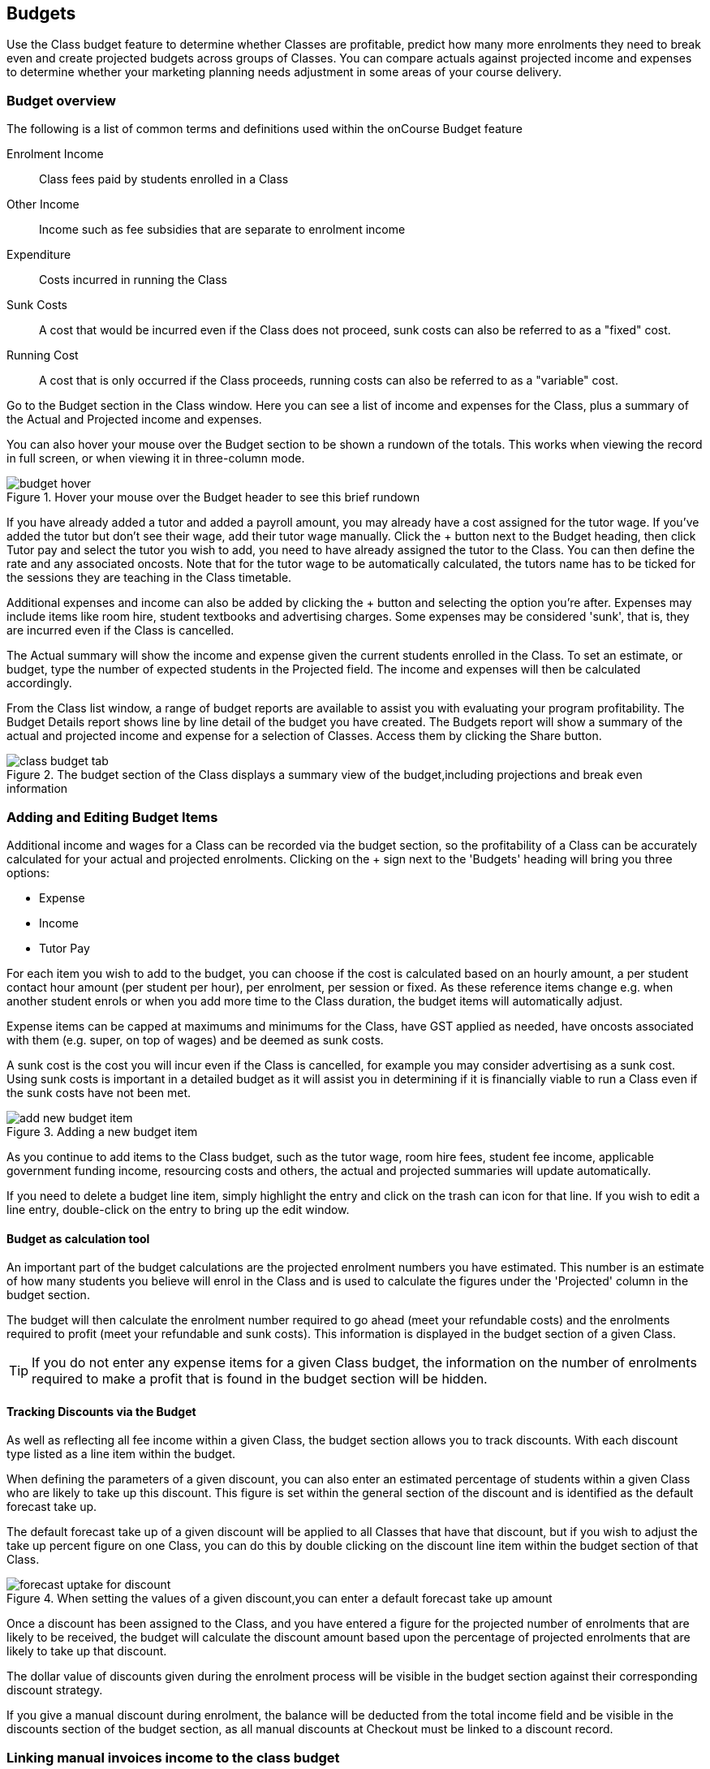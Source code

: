 [[budgets]]
== Budgets

Use the Class budget feature to determine whether Classes are profitable, predict how many more enrolments they need to break even and create projected budgets across groups of Classes. You can compare actuals against projected income and expenses to determine whether your marketing planning needs adjustment in some areas of your course delivery.

[[budgets-Overview]]
=== Budget overview

The following is a list of common terms and definitions used within the onCourse Budget feature

Enrolment Income::
Class fees paid by students enrolled in a Class
Other Income::
Income such as fee subsidies that are separate to enrolment income
Expenditure::
Costs incurred in running the Class
Sunk Costs::
A cost that would be incurred even if the Class does not proceed, sunk costs can also be referred to as a "fixed" cost.
Running Cost::
A cost that is only occurred if the Class proceeds, running costs can also be referred to as a "variable" cost.

Go to the Budget section in the Class window. Here you can see a list of income and expenses for the Class, plus a summary of the Actual and Projected income and expenses.

You can also hover your mouse over the Budget section to be shown a rundown of the totals. This works when viewing the record in full screen, or when viewing it in three-column mode.

image::images/budget_hover.png[title='Hover your mouse over the Budget header to see this brief rundown']

If you have already added a tutor and added a payroll amount, you may already have a cost assigned for the tutor wage. If you've added the tutor but don't see their wage, add their tutor wage manually. Click the + button next to the Budget heading, then click Tutor pay and select the tutor you wish to add, you need to have already assigned the tutor to the Class. You can then define the rate and any associated oncosts. Note that for the tutor wage to be automatically calculated, the tutors name has to be ticked for the sessions they are teaching in the Class timetable.

Additional expenses and income can also be added by clicking the + button and selecting the option you're after. Expenses may include items like room hire, student textbooks and advertising charges. Some expenses may be considered 'sunk', that is, they are incurred even if the Class is cancelled.

The Actual summary will show the income and expense given the current students enrolled in the Class. To set an estimate, or budget, type the number of expected students in the Projected field. The income and expenses will then be calculated accordingly.

From the Class list window, a range of budget reports are available to assist you with evaluating your program profitability. The Budget Details report shows line by line detail of the budget you have created. The Budgets report will show a summary of the actual and projected income and expense for a selection of Classes. Access them by clicking the Share button.

image::images/class_budget_tab.png[title='The budget section of the Class displays a summary view of the budget,including projections and break even information']

[[budgets-addingAndEditing]]
=== Adding and Editing Budget Items

Additional income and wages for a Class can be recorded via the budget section, so the profitability of a Class can be accurately calculated for your actual and projected enrolments. Clicking on the + sign next to the 'Budgets' heading will bring you three options:

* Expense
* Income
* Tutor Pay

For each item you wish to add to the budget, you can choose if the cost is calculated based on an hourly amount, a per student contact hour amount (per student per hour), per enrolment, per session or fixed. As these reference items change e.g. when another student enrols or when you add more time to the Class duration, the budget items will automatically adjust.

Expense items can be capped at maximums and minimums for the Class, have GST applied as needed, have oncosts associated with them (e.g. super, on top of wages) and be deemed as sunk costs.

A sunk cost is the cost you will incur even if the Class is cancelled, for example you may consider advertising as a sunk cost. Using sunk costs is important in a detailed budget as it will assist you in determining if it is financially viable to run a Class even if the sunk costs have not been met.

image::images/add_new_budget_item.png[title='Adding a new budget item']

As you continue to add items to the Class budget, such as the tutor wage, room hire fees, student fee income, applicable government funding income, resourcing costs and others, the actual and projected summaries will update automatically.

If you need to delete a budget line item, simply highlight the entry and click on the trash can icon for that line. If you wish to edit a line entry, double-click on the entry to bring up the edit window.

==== Budget as calculation tool

An important part of the budget calculations are the projected enrolment numbers you have estimated. This number is an estimate of how many students you believe will enrol in the Class and is used to calculate the figures under the 'Projected' column in the budget section.

The budget will then calculate the enrolment number required to go ahead (meet your refundable costs) and the enrolments required to profit (meet your refundable and sunk costs). This information is displayed in the budget section of a given Class.

[TIP]
====
If you do not enter any expense items for a given Class budget, the information on the number of enrolments required to make a profit that is found in the budget section will be hidden.
====

==== Tracking Discounts via the Budget

As well as reflecting all fee income within a given Class, the budget section allows you to track discounts.
With each discount type listed as a line item within the budget.

When defining the parameters of a given discount, you can also enter an estimated percentage of students within a given Class who are likely to take up this discount. This figure is set within the general section of the discount and is identified as the default forecast take up.

The default forecast take up of a given discount will be applied to all Classes that have that discount, but if you wish to adjust the take up percent figure on one Class, you can do this by double clicking on the discount line item within the budget section of that Class.

image::images/forecast_uptake_for_discount.png[title='When setting the values of a given discount,you can enter a default forecast take up amount']

Once a discount has been assigned to the Class, and you have entered a figure for the projected number of enrolments that are likely to be received, the budget will calculate the discount amount based upon the percentage of projected enrolments that are likely to take up that discount.

The dollar value of discounts given during the enrolment process will be visible in the budget section against their corresponding discount strategy.

If you give a manual discount during enrolment, the balance will be deducted from the total income field and be visible in the discounts section of the budget section, as all manual discounts at Checkout must be linked to a discount record.

[[budgets-manualInvoices]]
=== Linking manual invoices income to the class budget

You can create a manual invoice for income earned through other means (e.g. government funding) and link it to a class's budget. Any invoice linked to a class will be counted toward the class income automatically, and the pre-paid fee liability rules of the class will also apply to the invoice.

To create the manual invoice, open the 'Invoice' window. This can be found by typing 'Invoices' into the main search on the Dashboard.

Once you have the invoice list view window open, do the following:

* Click on the '+' symbol at the bottom right side of the window.

* Add information such as whom the invoice is being sent to, whether you want the invoice date and due date to be a different date, whether you want to add a customer reference.

* Once these details have been filled in, click in the '+' symbol next to invoice lines.

* A sheet will appear that will let you link this invoice to a class. You will have to fill in information such as Title, Quantity, Price, Income account and, under 'Assign to Budget' what course and class code it's linked to.

image::images/Manual_invoice_lines.png[title='Adding an invoice line to a manual invoice']

* Then click on Save.

image::images/Manual_invoice.png[title='Adding a manual invoice']

You will be able to see this manual invoice in the Budgets section of the selected class. It will appear under the table that says 'Custom Invoices' above it.

image::images/budgets_manual_invoices.png[title='What a manual invoice looks like in the Budget section of a Class']
